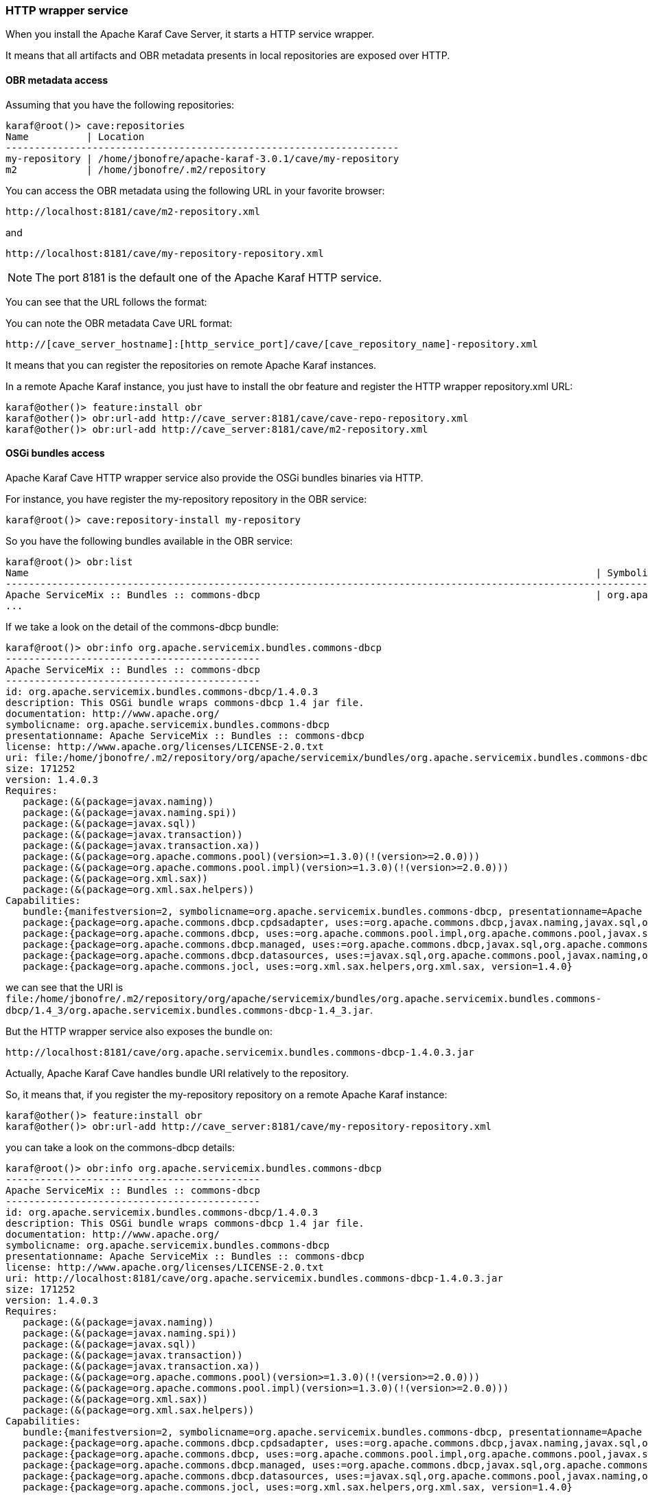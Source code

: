 //
// Licensed under the Apache License, Version 2.0 (the "License");
// you may not use this file except in compliance with the License.
// You may obtain a copy of the License at
//
//      http://www.apache.org/licenses/LICENSE-2.0
//
// Unless required by applicable law or agreed to in writing, software
// distributed under the License is distributed on an "AS IS" BASIS,
// WITHOUT WARRANTIES OR CONDITIONS OF ANY KIND, either express or implied.
// See the License for the specific language governing permissions and
// limitations under the License.
//

=== HTTP wrapper service

When you install the Apache Karaf Cave Server, it starts a HTTP service wrapper.

It means that all artifacts and OBR metadata presents in local repositories are exposed over HTTP.

==== OBR metadata access

Assuming that you have the following repositories:

----
karaf@root()> cave:repositories
Name          | Location
--------------------------------------------------------------------
my-repository | /home/jbonofre/apache-karaf-3.0.1/cave/my-repository
m2            | /home/jbonofre/.m2/repository
----

You can access the OBR metadata using the following URL in your favorite browser:

----
http://localhost:8181/cave/m2-repository.xml
----

and

----
http://localhost:8181/cave/my-repository-repository.xml
----

[NOTE]
====
The port 8181 is the default one of the Apache Karaf HTTP service.
====

You can see that the URL follows the format:

You can note the OBR metadata Cave URL format:

----
http://[cave_server_hostname]:[http_service_port]/cave/[cave_repository_name]-repository.xml
----

It means that you can register the repositories on remote Apache Karaf instances.

In a remote Apache Karaf instance, you just have to install the obr feature and register the HTTP wrapper repository.xml URL:

----
karaf@other()> feature:install obr
karaf@other()> obr:url-add http://cave_server:8181/cave/cave-repo-repository.xml
karaf@other()> obr:url-add http://cave_server:8181/cave/m2-repository.xml
----

==== OSGi bundles access

Apache Karaf Cave HTTP wrapper service also provide the OSGi bundles binaries via HTTP.

For instance, you have register the my-repository repository in the OBR service:

----
karaf@root()> cave:repository-install my-repository
----

So you have the following bundles available in the OBR service:

----
karaf@root()> obr:list
Name                                                                                                  | Symbolic Name                                                       | Version
-----------------------------------------------------------------------------------------------------------------------------------------------------------------------------------------------------------------------
Apache ServiceMix :: Bundles :: commons-dbcp                                                          | org.apache.servicemix.bundles.commons-dbcp                          | 1.4.0.3
...
----

If we take a look on the detail of the commons-dbcp bundle:

----
karaf@root()> obr:info org.apache.servicemix.bundles.commons-dbcp
--------------------------------------------
Apache ServiceMix :: Bundles :: commons-dbcp
--------------------------------------------
id: org.apache.servicemix.bundles.commons-dbcp/1.4.0.3
description: This OSGi bundle wraps commons-dbcp 1.4 jar file.
documentation: http://www.apache.org/
symbolicname: org.apache.servicemix.bundles.commons-dbcp
presentationname: Apache ServiceMix :: Bundles :: commons-dbcp
license: http://www.apache.org/licenses/LICENSE-2.0.txt
uri: file:/home/jbonofre/.m2/repository/org/apache/servicemix/bundles/org.apache.servicemix.bundles.commons-dbcp/1.4_3/org.apache.servicemix.bundles.commons-dbcp-1.4_3.jar
size: 171252
version: 1.4.0.3
Requires:
   package:(&(package=javax.naming))
   package:(&(package=javax.naming.spi))
   package:(&(package=javax.sql))
   package:(&(package=javax.transaction))
   package:(&(package=javax.transaction.xa))
   package:(&(package=org.apache.commons.pool)(version>=1.3.0)(!(version>=2.0.0)))
   package:(&(package=org.apache.commons.pool.impl)(version>=1.3.0)(!(version>=2.0.0)))
   package:(&(package=org.xml.sax))
   package:(&(package=org.xml.sax.helpers))
Capabilities:
   bundle:{manifestversion=2, symbolicname=org.apache.servicemix.bundles.commons-dbcp, presentationname=Apache ServiceMix :: Bundles :: commons-dbcp, version=1.4.0.3}
   package:{package=org.apache.commons.dbcp.cpdsadapter, uses:=org.apache.commons.dbcp,javax.naming,javax.sql,org.apache.commons.pool.impl,org.apache.commons.pool,javax.naming.spi, version=1.4.0}
   package:{package=org.apache.commons.dbcp, uses:=org.apache.commons.pool.impl,org.apache.commons.pool,javax.sql,javax.naming,javax.naming.spi,org.apache.commons.jocl,org.xml.sax, version=1.4.0}
   package:{package=org.apache.commons.dbcp.managed, uses:=org.apache.commons.dbcp,javax.sql,org.apache.commons.pool.impl,javax.transaction,org.apache.commons.pool,javax.transaction.xa, version=1.4.0}
   package:{package=org.apache.commons.dbcp.datasources, uses:=javax.sql,org.apache.commons.pool,javax.naming,org.apache.commons.dbcp,javax.naming.spi,org.apache.commons.pool.impl, version=1.4.0}
   package:{package=org.apache.commons.jocl, uses:=org.xml.sax.helpers,org.xml.sax, version=1.4.0}
----

we can see that the URI is `file:/home/jbonofre/.m2/repository/org/apache/servicemix/bundles/org.apache.servicemix.bundles.commons-dbcp/1.4_3/org.apache.servicemix.bundles.commons-dbcp-1.4_3.jar`.

But the HTTP wrapper service also exposes the bundle on:

----
http://localhost:8181/cave/org.apache.servicemix.bundles.commons-dbcp-1.4.0.3.jar
----

Actually, Apache Karaf Cave handles bundle URI relatively to the repository.

So, it means that, if you register the my-repository repository on a remote Apache Karaf instance:

----
karaf@other()> feature:install obr
karaf@other()> obr:url-add http://cave_server:8181/cave/my-repository-repository.xml
----

you can take a look on the commons-dbcp details:

----
karaf@root()> obr:info org.apache.servicemix.bundles.commons-dbcp
--------------------------------------------
Apache ServiceMix :: Bundles :: commons-dbcp
--------------------------------------------
id: org.apache.servicemix.bundles.commons-dbcp/1.4.0.3
description: This OSGi bundle wraps commons-dbcp 1.4 jar file.
documentation: http://www.apache.org/
symbolicname: org.apache.servicemix.bundles.commons-dbcp
presentationname: Apache ServiceMix :: Bundles :: commons-dbcp
license: http://www.apache.org/licenses/LICENSE-2.0.txt
uri: http://localhost:8181/cave/org.apache.servicemix.bundles.commons-dbcp-1.4.0.3.jar
size: 171252
version: 1.4.0.3
Requires:
   package:(&(package=javax.naming))
   package:(&(package=javax.naming.spi))
   package:(&(package=javax.sql))
   package:(&(package=javax.transaction))
   package:(&(package=javax.transaction.xa))
   package:(&(package=org.apache.commons.pool)(version>=1.3.0)(!(version>=2.0.0)))
   package:(&(package=org.apache.commons.pool.impl)(version>=1.3.0)(!(version>=2.0.0)))
   package:(&(package=org.xml.sax))
   package:(&(package=org.xml.sax.helpers))
Capabilities:
   bundle:{manifestversion=2, symbolicname=org.apache.servicemix.bundles.commons-dbcp, presentationname=Apache ServiceMix :: Bundles :: commons-dbcp, version=1.4.0.3}
   package:{package=org.apache.commons.dbcp.cpdsadapter, uses:=org.apache.commons.dbcp,javax.naming,javax.sql,org.apache.commons.pool.impl,org.apache.commons.pool,javax.naming.spi, version=1.4.0}
   package:{package=org.apache.commons.dbcp, uses:=org.apache.commons.pool.impl,org.apache.commons.pool,javax.sql,javax.naming,javax.naming.spi,org.apache.commons.jocl,org.xml.sax, version=1.4.0}
   package:{package=org.apache.commons.dbcp.managed, uses:=org.apache.commons.dbcp,javax.sql,org.apache.commons.pool.impl,javax.transaction,org.apache.commons.pool,javax.transaction.xa, version=1.4.0}
   package:{package=org.apache.commons.dbcp.datasources, uses:=javax.sql,org.apache.commons.pool,javax.naming,org.apache.commons.dbcp,javax.naming.spi,org.apache.commons.pool.impl, version=1.4.0}
   package:{package=org.apache.commons.jocl, uses:=org.xml.sax.helpers,org.xml.sax, version=1.4.0}
----

we can see that the URI is `http://localhost:8181/cave/org.apache.servicemix.bundles.commons-dbcp-1.4.0.3.jar`.

It means that we can use directly `obr:deploy` command:

----
karaf@root> obr:deploy org.apache.servicemix.bundles.commons-dbcp
Target resource(s):
-------------------
   Apache ServiceMix :: Bundles :: commons-dbcp (1.4.0.3)

Required resource(s):
---------------------
   Apache ServiceMix :: Bundles :: commons-pool (1.5.4.3)

Deploying...done.
----
